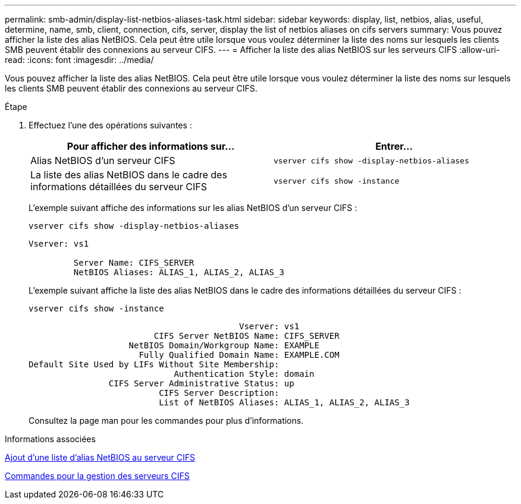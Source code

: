---
permalink: smb-admin/display-list-netbios-aliases-task.html 
sidebar: sidebar 
keywords: display, list, netbios, alias, useful, determine, name, smb, client, connection, cifs, server, display the list of netbios aliases on cifs servers 
summary: Vous pouvez afficher la liste des alias NetBIOS. Cela peut être utile lorsque vous voulez déterminer la liste des noms sur lesquels les clients SMB peuvent établir des connexions au serveur CIFS. 
---
= Afficher la liste des alias NetBIOS sur les serveurs CIFS
:allow-uri-read: 
:icons: font
:imagesdir: ../media/


[role="lead"]
Vous pouvez afficher la liste des alias NetBIOS. Cela peut être utile lorsque vous voulez déterminer la liste des noms sur lesquels les clients SMB peuvent établir des connexions au serveur CIFS.

.Étape
. Effectuez l'une des opérations suivantes :
+
|===
| Pour afficher des informations sur... | Entrer... 


 a| 
Alias NetBIOS d'un serveur CIFS
 a| 
`vserver cifs show -display-netbios-aliases`



 a| 
La liste des alias NetBIOS dans le cadre des informations détaillées du serveur CIFS
 a| 
`vserver cifs show -instance`

|===
+
L'exemple suivant affiche des informations sur les alias NetBIOS d'un serveur CIFS :

+
`vserver cifs show -display-netbios-aliases`

+
[listing]
----
Vserver: vs1

         Server Name: CIFS_SERVER
         NetBIOS Aliases: ALIAS_1, ALIAS_2, ALIAS_3
----
+
L'exemple suivant affiche la liste des alias NetBIOS dans le cadre des informations détaillées du serveur CIFS :

+
`vserver cifs show -instance`

+
[listing]
----

                                          Vserver: vs1
                         CIFS Server NetBIOS Name: CIFS_SERVER
                    NetBIOS Domain/Workgroup Name: EXAMPLE
                      Fully Qualified Domain Name: EXAMPLE.COM
Default Site Used by LIFs Without Site Membership:
                             Authentication Style: domain
                CIFS Server Administrative Status: up
                          CIFS Server Description:
                          List of NetBIOS Aliases: ALIAS_1, ALIAS_2, ALIAS_3
----
+
Consultez la page man pour les commandes pour plus d'informations.



.Informations associées
xref:add-list-netbios-aliases-server-task.adoc[Ajout d'une liste d'alias NetBIOS au serveur CIFS]

xref:commands-manage-servers-reference.adoc[Commandes pour la gestion des serveurs CIFS]

